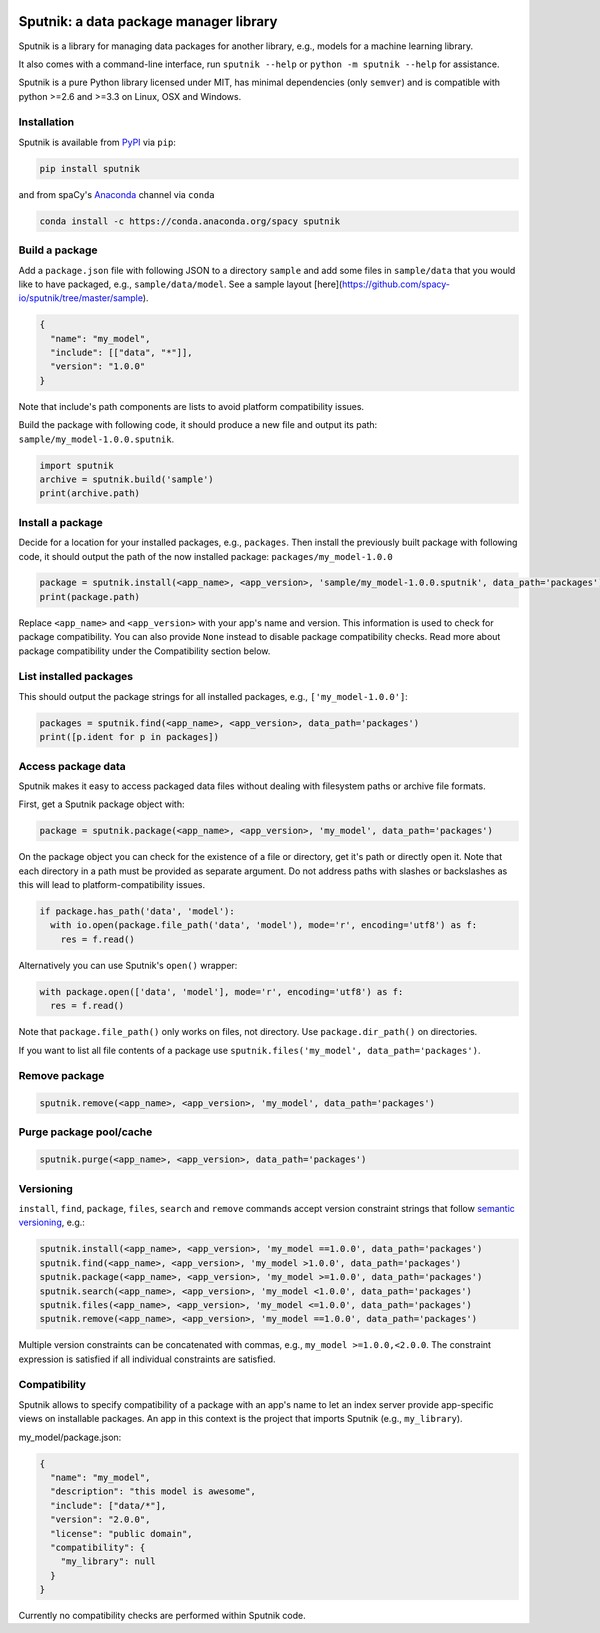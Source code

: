 .. image:: https://travis-ci.org/spacy-io/sputnik.svg?branch=master
    :target: https://travis-ci.org/spacy-io/sputnik

=======================================
Sputnik: a data package manager library
=======================================

Sputnik is a library for managing data packages for another library, e.g., models for a machine learning library.

It also comes with a command-line interface, run ``sputnik --help`` or ``python -m sputnik --help`` for assistance.

Sputnik is a pure Python library licensed under MIT, has minimal dependencies (only ``semver``) and is compatible with python >=2.6 and >=3.3 on Linux, OSX and Windows.

Installation
------------

Sputnik is available from `PyPI <https://pypi.python.org/pypi/sputnik>`_ via ``pip``:

.. code:: python

 pip install sputnik

and from spaCy's `Anaconda <https://anaconda.org/spacy/sputnik>`_ channel via ``conda``

.. code:: python

 conda install -c https://conda.anaconda.org/spacy sputnik

Build a package
---------------

Add a ``package.json`` file with following JSON to a directory ``sample`` and add some files in ``sample/data`` that you would like to have packaged, e.g., ``sample/data/model``. See a sample layout [here](https://github.com/spacy-io/sputnik/tree/master/sample).

.. code:: python

 {
   "name": "my_model",
   "include": [["data", "*"]],
   "version": "1.0.0"
 }

Note that include's path components are lists to avoid platform compatibility issues.

Build the package with following code, it should produce a new file and output its path: ``sample/my_model-1.0.0.sputnik``.

.. code:: python

 import sputnik
 archive = sputnik.build('sample')
 print(archive.path)

Install a package
-----------------

Decide for a location for your installed packages, e.g., ``packages``. Then install the previously built package with following code, it should output the path of the now installed package: ``packages/my_model-1.0.0``

.. code:: python

 package = sputnik.install(<app_name>, <app_version>, 'sample/my_model-1.0.0.sputnik', data_path='packages')
 print(package.path)

Replace ``<app_name>`` and ``<app_version>`` with your app's name and version. This information is used to check for package compatibility. You can also provide ``None`` instead to disable package compatibility checks. Read more about package compatibility under the Compatibility section below.

List installed packages
-----------------------

This should output the package strings for all installed packages, e.g., ``['my_model-1.0.0']``:

.. code:: python

 packages = sputnik.find(<app_name>, <app_version>, data_path='packages')
 print([p.ident for p in packages])

Access package data
-------------------

Sputnik makes it easy to access packaged data files without dealing with filesystem paths or archive file formats.

First, get a Sputnik package object with:

.. code:: python

 package = sputnik.package(<app_name>, <app_version>, 'my_model', data_path='packages')

On the package object you can check for the existence of a file or directory, get it's path or directly open it. Note that each directory in a path must be provided as separate argument. Do not address paths with slashes or backslashes as this will lead to platform-compatibility issues.

.. code:: python

 if package.has_path('data', 'model'):
   with io.open(package.file_path('data', 'model'), mode='r', encoding='utf8') as f:
     res = f.read()

Alternatively you can use Sputnik's ``open()`` wrapper:

.. code:: python

 with package.open(['data', 'model'], mode='r', encoding='utf8') as f:
   res = f.read()

Note that ``package.file_path()`` only works on files, not directory. Use ``package.dir_path()`` on directories.

If you want to list all file contents of a package use ``sputnik.files('my_model', data_path='packages')``.

Remove package
--------------

.. code:: python

 sputnik.remove(<app_name>, <app_version>, 'my_model', data_path='packages')

Purge package pool/cache
------------------------

.. code:: python

 sputnik.purge(<app_name>, <app_version>, data_path='packages')

Versioning
----------

``install``, ``find``, ``package``, ``files``, ``search`` and ``remove`` commands accept version constraint strings that follow `semantic versioning <http://semver.org/>`_, e.g.:

.. code:: python

 sputnik.install(<app_name>, <app_version>, 'my_model ==1.0.0', data_path='packages')
 sputnik.find(<app_name>, <app_version>, 'my_model >1.0.0', data_path='packages')
 sputnik.package(<app_name>, <app_version>, 'my_model >=1.0.0', data_path='packages')
 sputnik.search(<app_name>, <app_version>, 'my_model <1.0.0', data_path='packages')
 sputnik.files(<app_name>, <app_version>, 'my_model <=1.0.0', data_path='packages')
 sputnik.remove(<app_name>, <app_version>, 'my_model ==1.0.0', data_path='packages')

Multiple version constraints can be concatenated with commas, e.g., ``my_model >=1.0.0,<2.0.0``. The constraint expression is satisfied if all individual constraints are satisfied.

Compatibility
-------------

Sputnik allows to specify compatibility of a package with an app's name to let an index server provide app-specific views on installable packages. An app in this context is the project that imports Sputnik (e.g., ``my_library``).

my_model/package.json:

.. code:: python

 {
   "name": "my_model",
   "description": "this model is awesome",
   "include": ["data/*"],
   "version": "2.0.0",
   "license": "public domain",
   "compatibility": {
     "my_library": null
   }
 }

Currently no compatibility checks are performed within Sputnik code.
